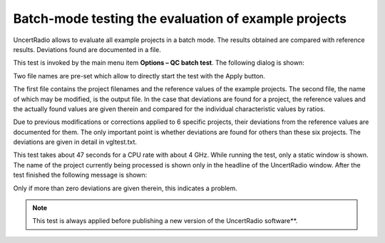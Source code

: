 Batch-mode testing the evaluation of example projects
------------------------------------------------------

UncertRadio allows to evaluate all example projects in a batch mode. The
results obtained are compared with reference results. Deviations found
are documented in a file.

This test is invoked by the main menu item **Options – QC batch test**.
The following dialog is shown:

.. image:: /images/batch_test_dialog.png
    :align: center

Two file names are pre-set which allow to directly start the test with
the Apply button.

The first file contains the project filenames and the reference values
of the example projects. The second file, the name of which may be
modified, is the output file. In the case that deviations are found for
a project, the reference values and the actually found values are given
therein and compared for the individual characteristic values by ratios.

Due to previous modifications or corrections applied to 6 specific
projects, their deviations from the reference values are documented for
them. The only important point is whether deviations are found for
others than these six projects. The deviations are given in detail in
vgltest.txt.

This test takes about 47 seconds for a CPU rate with about 4 GHz. While
running the test, only a static window is shown. The name of the project
currently being processed is shown only in the headline of the
UncertRadio window. After the test finished the following message is
shown:

Only if more than zero deviations are given therein, this
indicates a problem.

.. note::

   This test is always applied before publishing a new version of the
   UncertRadio software**.
